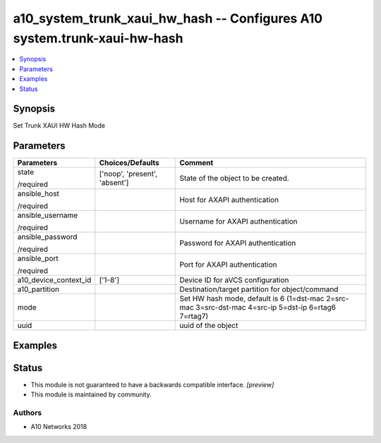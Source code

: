 .. _a10_system_trunk_xaui_hw_hash_module:


a10_system_trunk_xaui_hw_hash -- Configures A10 system.trunk-xaui-hw-hash
=========================================================================

.. contents::
   :local:
   :depth: 1


Synopsis
--------

Set Trunk XAUI HW Hash Mode






Parameters
----------

+-----------------------+-------------------------------+------------------------------------------------------------------------------------------------------+
| Parameters            | Choices/Defaults              | Comment                                                                                              |
|                       |                               |                                                                                                      |
|                       |                               |                                                                                                      |
+=======================+===============================+======================================================================================================+
| state                 | ['noop', 'present', 'absent'] | State of the object to be created.                                                                   |
|                       |                               |                                                                                                      |
| /required             |                               |                                                                                                      |
+-----------------------+-------------------------------+------------------------------------------------------------------------------------------------------+
| ansible_host          |                               | Host for AXAPI authentication                                                                        |
|                       |                               |                                                                                                      |
| /required             |                               |                                                                                                      |
+-----------------------+-------------------------------+------------------------------------------------------------------------------------------------------+
| ansible_username      |                               | Username for AXAPI authentication                                                                    |
|                       |                               |                                                                                                      |
| /required             |                               |                                                                                                      |
+-----------------------+-------------------------------+------------------------------------------------------------------------------------------------------+
| ansible_password      |                               | Password for AXAPI authentication                                                                    |
|                       |                               |                                                                                                      |
| /required             |                               |                                                                                                      |
+-----------------------+-------------------------------+------------------------------------------------------------------------------------------------------+
| ansible_port          |                               | Port for AXAPI authentication                                                                        |
|                       |                               |                                                                                                      |
| /required             |                               |                                                                                                      |
+-----------------------+-------------------------------+------------------------------------------------------------------------------------------------------+
| a10_device_context_id | ['1-8']                       | Device ID for aVCS configuration                                                                     |
|                       |                               |                                                                                                      |
|                       |                               |                                                                                                      |
+-----------------------+-------------------------------+------------------------------------------------------------------------------------------------------+
| a10_partition         |                               | Destination/target partition for object/command                                                      |
|                       |                               |                                                                                                      |
|                       |                               |                                                                                                      |
+-----------------------+-------------------------------+------------------------------------------------------------------------------------------------------+
| mode                  |                               | Set HW hash mode, default is 6 (1=dst-mac 2=src-mac 3=src-dst-mac 4=src-ip 5=dst-ip 6=rtag6 7=rtag7) |
|                       |                               |                                                                                                      |
|                       |                               |                                                                                                      |
+-----------------------+-------------------------------+------------------------------------------------------------------------------------------------------+
| uuid                  |                               | uuid of the object                                                                                   |
|                       |                               |                                                                                                      |
|                       |                               |                                                                                                      |
+-----------------------+-------------------------------+------------------------------------------------------------------------------------------------------+







Examples
--------

.. code-block:: yaml+jinja

    





Status
------




- This module is not guaranteed to have a backwards compatible interface. *[preview]*


- This module is maintained by community.



Authors
~~~~~~~

- A10 Networks 2018


